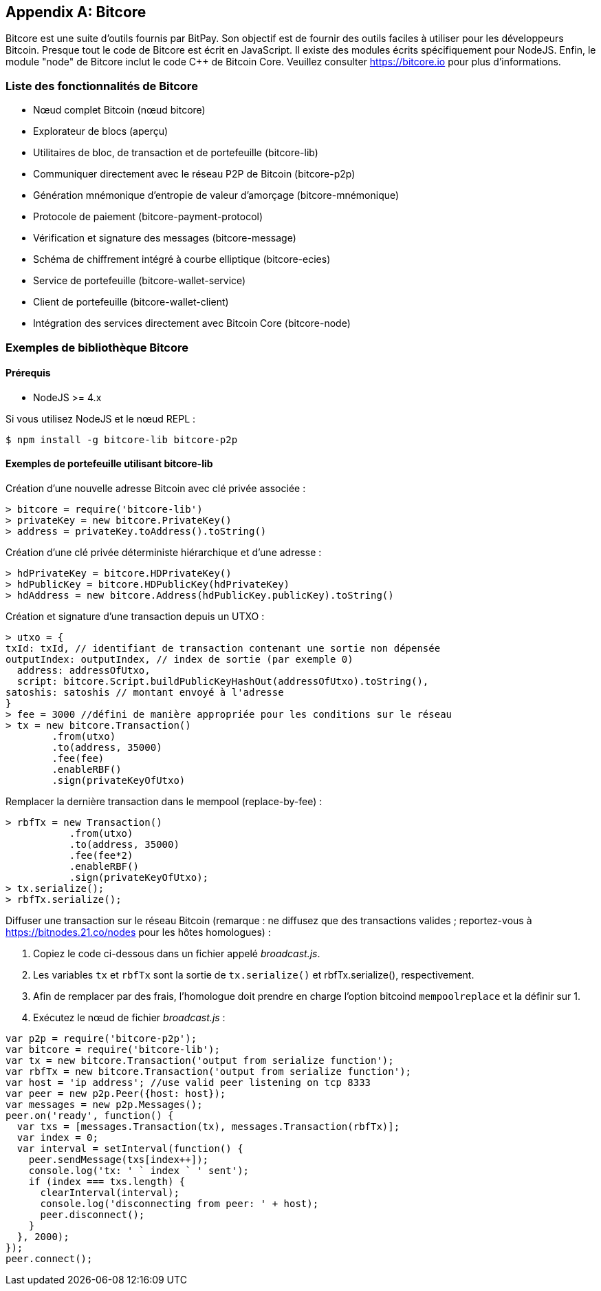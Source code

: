 [[appdx_bitcore]]
[appendix]

== Bitcore


((("Bitcore", id="bitcore16")))Bitcore est une suite d'outils fournis par BitPay. Son objectif est de fournir des outils faciles à utiliser pour les développeurs Bitcoin. Presque tout le code de Bitcore est écrit en JavaScript. Il existe des modules écrits spécifiquement pour NodeJS. Enfin, le module "node" de Bitcore inclut le code C++ de Bitcoin Core. Veuillez consulter https://bitcore.io pour plus d'informations.

=== Liste des fonctionnalités de Bitcore

* Nœud complet Bitcoin (nœud bitcore)
* Explorateur de blocs (aperçu)
* Utilitaires de bloc, de transaction et de portefeuille (bitcore-lib)
* Communiquer directement avec le réseau P2P de Bitcoin (bitcore-p2p)
* Génération mnémonique d'entropie de valeur d'amorçage (bitcore-mnémonique)
* Protocole de paiement (bitcore-payment-protocol)
* Vérification et signature des messages (bitcore-message)
* Schéma de chiffrement intégré à courbe elliptique (bitcore-ecies)
* Service de portefeuille (bitcore-wallet-service)
* Client de portefeuille (bitcore-wallet-client)
* Intégration des services directement avec Bitcoin Core (bitcore-node)

=== Exemples de bibliothèque Bitcore

==== Prérequis

* NodeJS >= 4.x

Si vous utilisez NodeJS et le nœud REPL :

[source,bash]
----
$ npm install -g bitcore-lib bitcore-p2p
----

==== Exemples de portefeuille utilisant bitcore-lib

Création d'une nouvelle adresse Bitcoin avec clé privée associée :

----
> bitcore = require('bitcore-lib')
> privateKey = new bitcore.PrivateKey()
> address = privateKey.toAddress().toString()
----

Création d'une clé privée déterministe hiérarchique et d'une adresse :

----
> hdPrivateKey = bitcore.HDPrivateKey()
> hdPublicKey = bitcore.HDPublicKey(hdPrivateKey)
> hdAddress = new bitcore.Address(hdPublicKey.publicKey).toString()
----

Création et signature d'une transaction depuis un UTXO :

----
> utxo = {
txId: txId, // identifiant de transaction contenant une sortie non dépensée
outputIndex: outputIndex, // index de sortie (par exemple 0)
  address: addressOfUtxo,
  script: bitcore.Script.buildPublicKeyHashOut(addressOfUtxo).toString(),
satoshis: satoshis // montant envoyé à l'adresse
}
> fee = 3000 //défini de manière appropriée pour les conditions sur le réseau
> tx = new bitcore.Transaction()
        .from(utxo)
        .to(address, 35000)
        .fee(fee)
        .enableRBF()
        .sign(privateKeyOfUtxo)
----

Remplacer la dernière transaction dans le mempool (replace-by-fee) :

----
> rbfTx = new Transaction()
           .from(utxo)
           .to(address, 35000)
           .fee(fee*2)
           .enableRBF()
           .sign(privateKeyOfUtxo);
> tx.serialize();
> rbfTx.serialize();
----

Diffuser une transaction sur le réseau Bitcoin
(remarque : ne diffusez que des transactions valides ; reportez-vous à https://bitnodes.21.co/nodes[] pour les hôtes homologues) :

1. Copiez le code ci-dessous dans un fichier appelé _broadcast.js_.
2. Les variables `tx` et `rbfTx` sont la sortie de `tx.serialize()` et +rbfTx.serialize()+, respectivement.
3. Afin de remplacer par des frais, l'homologue doit prendre en charge l'option bitcoind `mempoolreplace` et la définir sur +1+.
4. Exécutez le nœud de fichier _broadcast.js_((("", startref="bitcore16"))) :

----
var p2p = require('bitcore-p2p');
var bitcore = require('bitcore-lib');
var tx = new bitcore.Transaction('output from serialize function');
var rbfTx = new bitcore.Transaction('output from serialize function');
var host = 'ip address'; //use valid peer listening on tcp 8333
var peer = new p2p.Peer({host: host});
var messages = new p2p.Messages();
peer.on('ready', function() {
  var txs = [messages.Transaction(tx), messages.Transaction(rbfTx)];
  var index = 0;
  var interval = setInterval(function() {
    peer.sendMessage(txs[index++]);
    console.log('tx: ' ` index ` ' sent');
    if (index === txs.length) {
      clearInterval(interval);
      console.log('disconnecting from peer: ' + host);
      peer.disconnect();
    }
  }, 2000);
});
peer.connect();
----